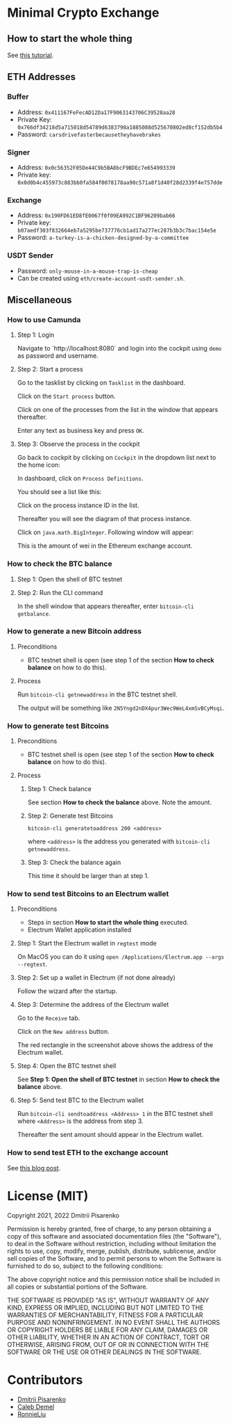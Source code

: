 * Minimal Crypto Exchange

** How to start the whole thing  

See [[https://dpisarenko.com/mce/en/how-to-start/][this tutorial]].

** ETH Addresses

*** Buffer

 * Address: ~0x411167FeFecAD12Da17F9063143706C39528aa28~
 * Private Key: ~0x766df34218d5a715018d54789d6383798a1885088d525670802ed8cf152db5b4~
 * Password: ~carsdrivefasterbecausetheyhavebrakes~
    
*** Signer

 * Address: ~0x0c56352F05De44C9b5BA8bcF9BDEc7e654993339~
 * Private key: ~0x0d0b4c455973c883bb0fa584f0078178aa90c571a8f1d40f28d2339f4e757dde~

*** Exchange    

 * Address: ~0x190FD61ED8fE0067f0f09EA992C1BF96209bab66~
 * Private key: ~b07aedf303f832664eb7a5295be737776cb1ad17a277ec287b3b3c7bac154e5e~
 * Password: ~a-turkey-is-a-chicken-designed-by-a-committee~

*** USDT Sender

 * Password: ~only-mouse-in-a-mouse-trap-is-cheap~
 * Can be created using ~eth/create-account-usdt-sender.sh~.
 
** Miscellaneous

*** How to use Camunda

**** Step 1: Login

Navigate to `http://localhost:8080` and login into the cockpit using ~demo~ as password and username.

**** Step 2: Start a process

Go to the tasklist by clicking on ~Tasklist~ in the dashboard.

[[file:docs/img/2021-10-17_01.png]]
    
Click on the ~Start process~ button.

[[file:docs/img/2021-10-17_02.png]]

Click on one of the processes from the list in the window that appears thereafter.

[[file:docs/img/2021-10-17_03.png]]

Enter any text as business key and press ~OK~.

[[file:docs/img/2021-10-17_04.png]]

**** Step 3: Observe the process in the cockpit

Go back to cockpit by clicking on ~Cockpit~ in the dropdown list next to the home icon:
     
[[file:docs/img/2021-10-17_05.png]]

In dashboard, click on ~Process Definitions~.

[[file:docs/img/2021-10-17_06.png]]

You should see a list like this:

[[file:docs/img/2021-10-17_07.png]]

Click on the process instance ID in the list.

Thereafter you will see the diagram of that process instance.

[[file:docs/img/2021-10-17_08.png]]

Click on ~java.math.BigInteger~. Following window will appear:

[[file:docs/img/2021-10-17_09.png]]

This is the amount of wei in the Ethereum exchange account.

*** How to check the BTC balance

**** Step 1: Open the shell of BTC testnet
     
[[file:docs/img/2021-09-18_01.png]]

**** Step 2: Run the CLI command

In the shell window that appears thereafter, enter ~bitcoin-cli getbalance~.

[[file:docs/img/2021-09-18_02.png]]

*** How to generate a new Bitcoin address

**** Preconditions    

 * BTC testnet shell is open (see step 1 of the section *How to check balance* on how to do this).

**** Process

Run ~bitcoin-cli getnewaddress~ in the BTC testnet shell.

The output will be something like ~2N5Yngd2nDX4pur3Wec9WeL4xmSvBCyMsqi~.

*** How to generate test Bitcoins

**** Preconditions    

 * BTC testnet shell is open (see step 1 of the section *How to check balance* on how to do this).

**** Process

***** Step 1: Check balance

See section *How to check the balance* above. Note the amount.
      
***** Step 2: Generate test Bitcoins
     
~bitcoin-cli generatetoaddress 200 <address>~

where ~<address>~ is the address you generated with ~bitcoin-cli getnewaddress~.

***** Step 3: Check the balance again

This time it should be larger than at step 1.

*** How to send test Bitcoins to an Electrum wallet

**** Preconditions

 * Steps in section *How to start the whole thing* executed.
 * Electrum Wallet application installed

**** Step 1: Start the Electrum wallet in ~regtest~ mode

On MacOS you can do it using ~open /Applications/Electrum.app --args --regtest~.     

**** Step 2: Set up a wallet in Electrum (if not done already)

Follow the wizard after the startup.

**** Step 3: Determine the address of the Electrum wallet

Go to the ~Receive~ tab.

[[file:docs/img/2021-09-18_03.png]]

Click on the ~New address~ button.

[[file:docs/img/2021-09-18_04.png]]

The red rectangle in the screenshot above shows the address of the Electrum wallet.

**** Step 4: Open the BTC testnet shell

See *Step 1: Open the shell of BTC testnet* in section *How to check the balance* above.

**** Step 5: Send test BTC to the Electrum wallet

Run ~bitcoin-cli sendtoaddress <Address> 1~ in the BTC testnet shell where ~<Address>~ is the address from step 3.

[[file:docs/img/2021-09-18_05.png]]

Thereafter the sent amount should appear in the Electrum wallet.

[[file:docs/img/2021-09-18_06.png]]

*** How to send test ETH to the exchange account

See [[https://dpisarenko.com/posts/eth-transfers/][this blog post]].    

* License (MIT)

Copyright 2021, 2022 Dmitrii Pisarenko

Permission is hereby granted, free of charge, to any person obtaining a copy of this software and associated documentation files (the "Software"), to deal in the Software without restriction, including without limitation the rights to use, copy, modify, merge, publish, distribute, sublicense, and/or sell copies of the Software, and to permit persons to whom the Software is furnished to do so, subject to the following conditions:

The above copyright notice and this permission notice shall be included in all copies or substantial portions of the Software.

THE SOFTWARE IS PROVIDED "AS IS", WITHOUT WARRANTY OF ANY KIND, EXPRESS OR IMPLIED, INCLUDING BUT NOT LIMITED TO THE WARRANTIES OF MERCHANTABILITY, FITNESS FOR A PARTICULAR PURPOSE AND NONINFRINGEMENT. IN NO EVENT SHALL THE AUTHORS OR COPYRIGHT HOLDERS BE LIABLE FOR ANY CLAIM, DAMAGES OR OTHER LIABILITY, WHETHER IN AN ACTION OF CONTRACT, TORT OR OTHERWISE, ARISING FROM, OUT OF OR IN CONNECTION WITH THE SOFTWARE OR THE USE OR OTHER DEALINGS IN THE SOFTWARE.

* Contributors

  * [[https://www.linkedin.com/in/dmitrii-pisarenko-1149a5201][Dmitrii Pisarenko]]
  * [[https://www.linkedin.com/in/caleb-m-demel][Caleb Demel]]
  * [[https://www.linkedin.com/in/ronnie-liu-11155352][RonnieLiu]]
